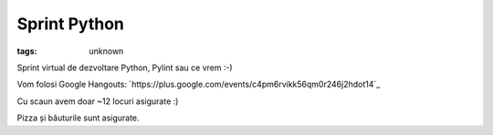
Sprint Python
###############################################################

:tags: unknown


Sprint virtual de dezvoltare Python, Pylint sau ce vrem :-)﻿

Vom folosi Google Hangouts:
`https://plus.google.com/events/c4pm6rvikk56qm0r246j2hdot14`_

Cu scaun avem doar ~12 locuri asigurate :)

Pizza și băuturile sunt asigurate.

